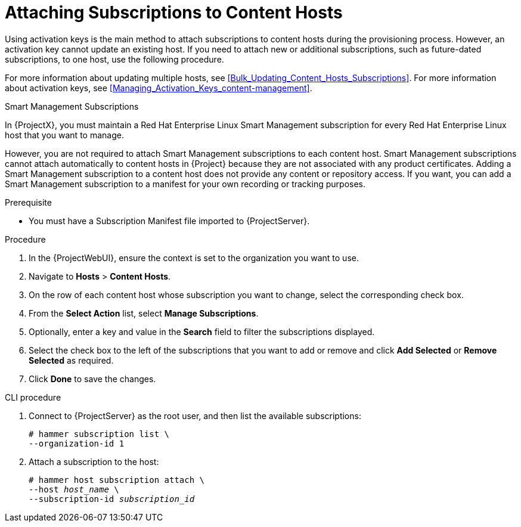 [[Attaching_Subscriptions_to_Content_Hosts]]
= Attaching Subscriptions to Content Hosts

Using activation keys is the main method to attach subscriptions to content hosts during the provisioning process.
However, an activation key cannot update an existing host.
If you need to attach new or additional subscriptions, such as future-dated subscriptions, to one host, use the following procedure.

For more information about updating multiple hosts, see xref:Bulk_Updating_Content_Hosts_Subscriptions[].
For more information about activation keys, see xref:Managing_Activation_Keys_content-management[].

.Smart Management Subscriptions

In {ProjectX}, you must maintain a Red{nbsp}Hat Enterprise Linux Smart Management subscription for every Red{nbsp}Hat Enterprise Linux host that you want to manage.

However, you are not required to attach Smart Management subscriptions to each content host.
Smart Management subscriptions cannot attach automatically to content hosts in {Project} because they are not associated with any product certificates.
Adding a Smart Management subscription to a content host does not provide any content or repository access.
If you want, you can add a Smart Management subscription to a manifest for your own recording or tracking purposes.

.Prerequisite
* You must have a Subscription Manifest file imported to {ProjectServer}.

.Procedure
. In the {ProjectWebUI}, ensure the context is set to the organization you want to use.
. Navigate to *Hosts* > *Content Hosts*.
. On the row of each content host whose subscription you want to change, select the corresponding check box.
. From the *Select Action* list, select *Manage Subscriptions*.
. Optionally, enter a key and value in the *Search* field to filter the subscriptions displayed.
. Select the check box to the left of the subscriptions that you want to add or remove and click *Add Selected* or *Remove Selected* as required.
. Click *Done* to save the changes.

.CLI procedure
. Connect to {ProjectServer} as the root user, and then list the available subscriptions:
+
[subs="+quotes"]
----
# hammer subscription list \
--organization-id 1
----
. Attach a subscription to the host:
+
[subs="+quotes"]
----
# hammer host subscription attach \
--host _host_name_ \
--subscription-id _subscription_id_
----
